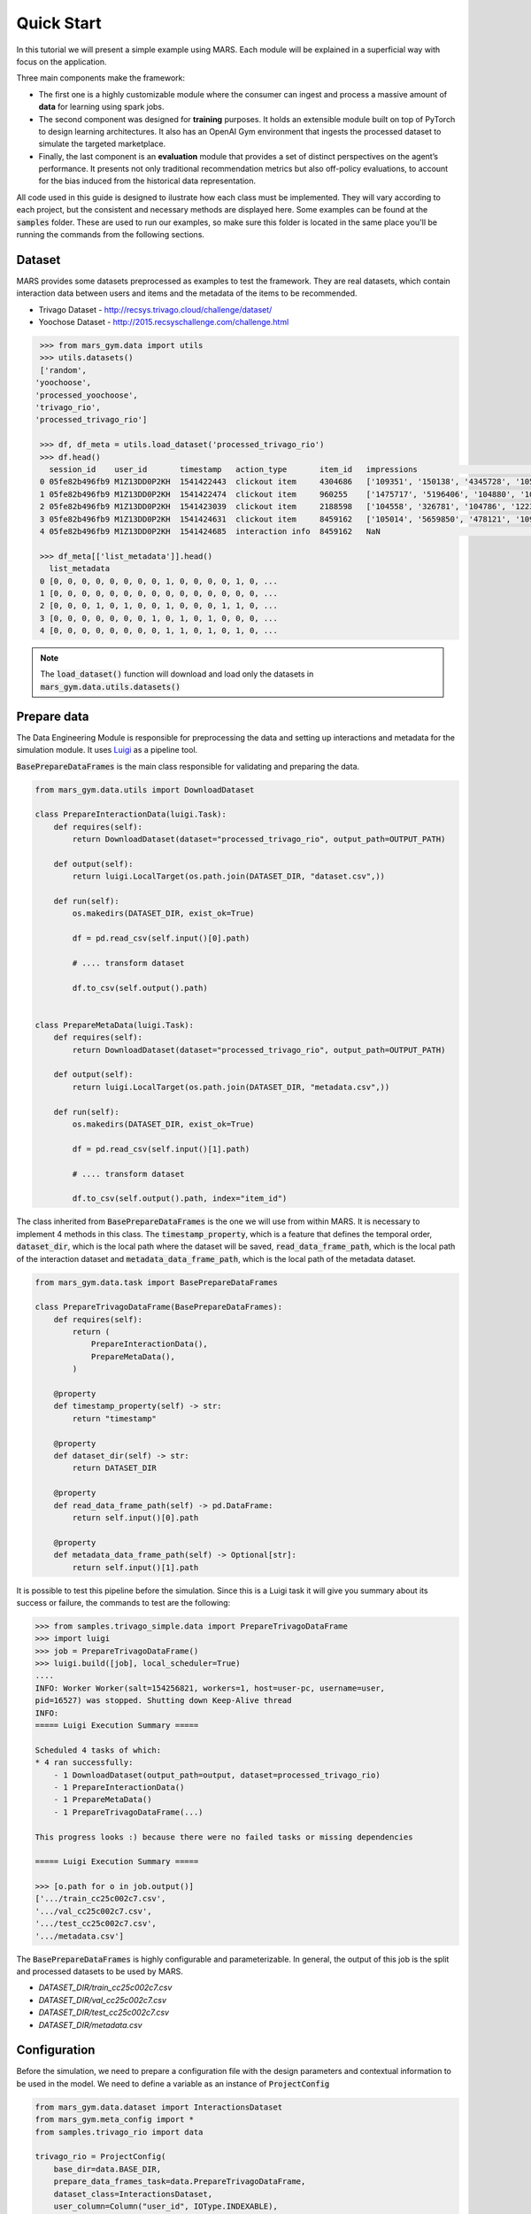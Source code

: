 Quick Start
================================

In this tutorial we will present a simple example using MARS. Each module will be explained in a superficial way with focus on the application.

.. image:: ../../images/img2.jpg
  :width: 700
  :align: center

Three main components make the framework:

* The first one is a highly customizable module where the consumer can ingest and process a massive amount of **data** for learning using spark jobs. 
* The second component was designed for **training** purposes. It holds an extensible module built on top of PyTorch to design learning architectures. It also has an OpenAI Gym environment that ingests the processed dataset to simulate the targeted marketplace.
* Finally, the last component is an **evaluation** module that provides a set of distinct perspectives on the agent’s performance. It presents not only traditional recommendation metrics but also off-policy evaluations, to account for the bias induced from the historical data representation.

All code used in this guide is designed to ilustrate how each class must be implemented. They will 
vary according to each project, but the consistent and necessary methods are displayed here. Some examples 
can be found at the :code:`samples` folder. These are used to run our examples, so make sure this folder is
located in the same place you'll be running the commands from the following sections.

Dataset
*******

MARS provides some datasets preprocessed as examples to test the framework. They are real datasets, 
which contain interaction data between users and items and the metadata of the items to be recommended.

* Trivago Dataset - http://recsys.trivago.cloud/challenge/dataset/
* Yoochose Dataset - http://2015.recsyschallenge.com/challenge.html

.. code-block:: python

  >>> from mars_gym.data import utils
  >>> utils.datasets()
  ['random',
 'yoochoose',
 'processed_yoochoose',
 'trivago_rio',
 'processed_trivago_rio']

  >>> df, df_meta = utils.load_dataset('processed_trivago_rio')
  >>> df.head()
    session_id    user_id       timestamp   action_type	      item_id	impressions                                       list_reference_item                             pos_item_id clicked
  0 05fe82b496fb9 M1Z13DD0P2KH  1541422443  clickout item     4304686	['109351', '150138', '4345728', '105014', '478'... ['', '', '', '', '']                            7           1.0
  1 05fe82b496fb9 M1Z13DD0P2KH  1541422474  clickout item     960255	['1475717', '5196406', '104880', '109351', '68'... ['4304686', '', '', '', '']                     20          1.0
  2 05fe82b496fb9 M1Z13DD0P2KH  1541423039  clickout item     2188598	['104558', '326781', '104786', '1223390', '206'... ['4304686', '960255', '', '', '']               9           1.0
  3 05fe82b496fb9 M1Z13DD0P2KH  1541424631  clickout item     8459162	['105014', '5659850', '478121', '109351', '956'... ['4304686', '960255', '2188598', '', '']        23          1.0
  4 05fe82b496fb9 M1Z13DD0P2KH  1541424685  interaction info  8459162	NaN                                                ['4304686', '960255', '2188598', '8459162', ''] -1          0.0

  >>> df_meta[['list_metadata']].head()
    list_metadata
  0 [0, 0, 0, 0, 0, 0, 0, 0, 1, 0, 0, 0, 0, 1, 0, ...
  1 [0, 0, 0, 0, 0, 0, 0, 0, 0, 0, 0, 0, 0, 0, 0, ...
  2 [0, 0, 0, 1, 0, 1, 0, 0, 1, 0, 0, 0, 1, 1, 0, ...
  3 [0, 0, 0, 0, 0, 0, 0, 1, 0, 1, 0, 1, 0, 0, 0, ...
  4 [0, 0, 0, 0, 0, 0, 0, 0, 1, 1, 0, 1, 0, 1, 0, ...

.. note::
  The :code:`load_dataset()` function will download and load only the datasets in :code:`mars_gym.data.utils.datasets()`

Prepare data
************

The Data Engineering Module is responsible for preprocessing the data and setting up interactions and metadata for 
the simulation module. It uses `Luigi <https://github.com/spotify/luigi>`_ as a pipeline tool. 

:code:`BasePrepareDataFrames` is the main class responsible for validating and preparing the data.

.. code-block:: python

  from mars_gym.data.utils import DownloadDataset

  class PrepareInteractionData(luigi.Task):
      def requires(self):
          return DownloadDataset(dataset="processed_trivago_rio", output_path=OUTPUT_PATH)

      def output(self):
          return luigi.LocalTarget(os.path.join(DATASET_DIR, "dataset.csv",))

      def run(self):
          os.makedirs(DATASET_DIR, exist_ok=True)

          df = pd.read_csv(self.input()[0].path)

          # .... transform dataset

          df.to_csv(self.output().path)


  class PrepareMetaData(luigi.Task):
      def requires(self):
          return DownloadDataset(dataset="processed_trivago_rio", output_path=OUTPUT_PATH)

      def output(self):
          return luigi.LocalTarget(os.path.join(DATASET_DIR, "metadata.csv",))

      def run(self):
          os.makedirs(DATASET_DIR, exist_ok=True)

          df = pd.read_csv(self.input()[1].path)

          # .... transform dataset

          df.to_csv(self.output().path, index="item_id")


The class inherited from :code:`BasePrepareDataFrames` is the one we will use from within MARS. It is necessary to implement 4 methods in this class. The :code:`timestamp_property`, which is a feature that defines the temporal order, :code:`dataset_dir`, which is the local path where the dataset will be saved, :code:`read_data_frame_path`, which is the local path of the interaction dataset and :code:`metadata_data_frame_path`, which is the local path of the metadata dataset.

.. code-block:: python

  from mars_gym.data.task import BasePrepareDataFrames

  class PrepareTrivagoDataFrame(BasePrepareDataFrames):
      def requires(self):
          return (
              PrepareInteractionData(),
              PrepareMetaData(),
          )

      @property
      def timestamp_property(self) -> str:
          return "timestamp"

      @property
      def dataset_dir(self) -> str:
          return DATASET_DIR

      @property
      def read_data_frame_path(self) -> pd.DataFrame:
          return self.input()[0].path

      @property
      def metadata_data_frame_path(self) -> Optional[str]:
          return self.input()[1].path

It is possible to test this pipeline before the simulation. Since this is a Luigi task it will give you summary about its success or failure, the commands to test are the following:

.. code-block:: python

  >>> from samples.trivago_simple.data import PrepareTrivagoDataFrame
  >>> import luigi
  >>> job = PrepareTrivagoDataFrame()
  >>> luigi.build([job], local_scheduler=True)
  ....
  INFO: Worker Worker(salt=154256821, workers=1, host=user-pc, username=user,
  pid=16527) was stopped. Shutting down Keep-Alive thread
  INFO:
  ===== Luigi Execution Summary =====

  Scheduled 4 tasks of which:
  * 4 ran successfully:
      - 1 DownloadDataset(output_path=output, dataset=processed_trivago_rio)
      - 1 PrepareInteractionData()
      - 1 PrepareMetaData()
      - 1 PrepareTrivagoDataFrame(...)

  This progress looks :) because there were no failed tasks or missing dependencies

  ===== Luigi Execution Summary =====

  >>> [o.path for o in job.output()]
  ['.../train_cc25c002c7.csv',
  '.../val_cc25c002c7.csv',
  '.../test_cc25c002c7.csv',
  '.../metadata.csv']

The :code:`BasePrepareDataFrames` is highly configurable and parameterizable. In general, the output of this job is the split and processed datasets to be used by MARS.

* `DATASET_DIR/train_cc25c002c7.csv`
* `DATASET_DIR/val_cc25c002c7.csv`
* `DATASET_DIR/test_cc25c002c7.csv`
* `DATASET_DIR/metadata.csv`


Configuration
*************

Before the simulation, we need to prepare a configuration file with the design parameters and contextual information to be used in the model. We need to define a variable as an instance of :code:`ProjectConfig`

.. code-block:: python

  from mars_gym.data.dataset import InteractionsDataset
  from mars_gym.meta_config import *
  from samples.trivago_rio import data

  trivago_rio = ProjectConfig(
      base_dir=data.BASE_DIR,
      prepare_data_frames_task=data.PrepareTrivagoDataFrame,
      dataset_class=InteractionsDataset,
      user_column=Column("user_id", IOType.INDEXABLE),
      item_column=Column("item_id", IOType.INDEXABLE),
      other_input_columns=[
          Column("pos_item_id", IOType.NUMBER),
          Column("list_reference_item", IOType.INDEXABLE_ARRAY, same_index_as="item_id"),
      ],
      metadata_columns=[Column("list_metadata", IOType.INT_ARRAY),],
      output_column=Column("clicked", IOType.NUMBER),
      available_arms_column_name="impressions"
  )


* :code:`base_dir`: Local path where the dataset and files generated by the data engineer module will be saved
* :code:`prepare_data_frames_task`: Class inherited from BasePrepareDataFrames. This defines the data engineer pipeline.
* :code:`dataset_class`: This class defines how the dataset will be used in the simulation module. MARS already implements different types.
* :code:`user_column`: Column that identifies the user
* :code:`item_column`: Column that identifies the item
* :code:`other_input_columns`: Columns that will be used as input for the model and context
* :code:`metadata_columns`: Metadata columns that will be used as input for the model and context
* :code:`output_column`: Reward column, the column that defines wether the recommendation was sucessful or not  
* :code:`available_arms_column_name`: Name of the column with items available for recommendation at the time of interaction. This column must contain a list of items the same type as :code:`item_column`. If this information is not available, MARS will randomly generate the items.

.. note::
  We recommend creating a `config.py` file with all project definitions. It is common to have several different configurations to experiment.


Model and Simulation
********************

The Recommendation Agent is composed of Reward Estimator and a Recommendation Policy. The model is trained using the rewards from the environment and the policy chooses actions (recommendations) using the context received, again, from the environment.

Reward Estimator
################

In order to implement a Reward Estimator ρ(x, a) we use a Pytorch Model that will estimate a reward in a contextual bandit problem. It uses the context 'x' (all information passed from environment) and the available actions 'a' to estimate a reward for each action.

.. .. image:: ../../images/math_reward_estimator.png
..   :width: 300
..   :align: center

Model
#####

The model needs to inherit from RecommenderModule. This class receives through its constructor the :code:`ProjectConfig` and a :code:`Dict`  with IndexMapping for all categorical variables. The model is a Pytorch :code:`nn.Module` and receives in the foward function all context defined in :code:`ProjectConfig` (:code:`user_column`, :code:`item_column`, :code:`other_input_columns`, and :code:`metadata_columns`).

.. code-block:: python

  import luigi
  from typing import Dict, Any
  import torch
  import torch.nn as nn
  from mars_gym.meta_config import ProjectConfig
  from mars_gym.model.abstract import RecommenderModule


  class SimpleLinearModel(RecommenderModule):
      def __init__(
          self,
          project_config: ProjectConfig,
          index_mapping: Dict[str, Dict[Any, int]],
      ):
        """
        build model architecture
        """
        super().__init__(project_config, index_mapping)
        #...

      def forward(
          self,
          user_ids: torch.Tensor,
          item_ids: torch.Tensor,
          pos_item_id: torch.Tensor,
          list_reference_item: torch.Tensor,
          list_metadata: torch.Tensor,
      ):
        """
        build forward
        """
        pass


This model will be trained using the Counterfactual Risk Minimization (CRM) [`1 <https://www.cs.cornell.edu/people/tj/publications/swaminathan_joachims_15b.pdf>`_] to reduce bias that came from the dataset. Everything about this training can be parameterized and easily altered.

.. .. image:: ../../images/math_crm_loss.png
..   :width: 400
..   :align: center

* [`1 <https://www.cs.cornell.edu/people/tj/publications/swaminathan_joachims_15b.pdf>`_] Adith Swaminathan and Thorsten Joachims. 2015. Counterfactual Risk Minimization: Learning from Logged Bandit Feedback. In Proceedings of the 32nd International Conference on International Conference on Machine Learning - Volume 37 (Lille, France) (ICML’15). JMLR.org, 814–823.


**Model Example**

This is an example of a simple linear model used in the trivago samples:

.. code-block:: python

  class SimpleLinearModel(RecommenderModule):
      def __init__(
          self,
          project_config: ProjectConfig,
          index_mapping: Dict[str, Dict[Any, int]],
          n_factors: int,
          metadata_size: int,
          window_hist_size: int,
      ):
          super().__init__(project_config, index_mapping)

          self.user_embeddings = nn.Embedding(self._n_users, n_factors)
          self.item_embeddings = nn.Embedding(self._n_items, n_factors)

          # user + item + flatten hist + position + metadata
          num_dense = 2 * n_factors + window_hist_size * n_factors + 1 + metadata_size

          self.dense = nn.Sequential(
              nn.Linear(num_dense, 500), nn.SELU(), nn.Linear(500, 1),
          )

      def flatten(self, input: torch.Tensor):
          return input.view(input.size(0), -1)

      def forward(
          self,
          user_ids: torch.Tensor,
          item_ids: torch.Tensor,
          pos_item_id: torch.Tensor,
          list_reference_item: torch.Tensor,
          list_metadata: torch.Tensor,
      ):
          user_emb = self.user_embeddings(user_ids)
          item_emb = self.item_embeddings(item_ids)
          history_items_emb = self.item_embeddings(list_reference_item)

          x = torch.cat(
              (
                  user_emb,
                  item_emb,
                  self.flatten(history_items_emb),
                  pos_item_id.float().unsqueeze(1),
                  list_metadata.float(),
              ),
              dim=1,
          )

          x = self.dense(x)
          return torch.sigmoid(x)



Recommendation Policy
#####################

We need to implement a Recommendation Policy π(a|x), this is a bandit strategy 'π' that will choose an action 'a' based on the context 'x'.

.. image:: ../../images/math_policy_recommendation.png
  :width: 100
  :align: center


**Bandit**

The Bandit needs to be inherited from BanditPolicy. We need to implement the :code:`._select_idx(...)` function. This method is called by the environment to receive an action given the context.

.. code-block:: python

  from mars_gym.model.bandit import BanditPolicy
  from typing import Dict, Any, List, Tuple, Union

  class BasePolicy(BanditPolicy):
      def __init__(self, reward_model: nn.Module, seed: int = 42):
          """
          Initialize bandit information and params
          """
          super().__init__(reward_model)

      def _select_idx(
          self,
          arm_indices: List[int],
          arm_contexts: Tuple[np.ndarray, ...] = None,
          arm_scores: List[float] = None,
          pos: int = 0,
      ) -> Union[int, Tuple[int, float]]:
          """
          Choose the index of arm selected in turn
          """

          return action


* :code:`arm_indices`: Available actions at the time of interaction (same as :code:`available_arms_column_name`)
* :code:`arm_contexts`: Context information at the time of interaction
* :code:`arm_scores`: Estimated reward, that came from Reward Estimator, for each action.

**Example of Epsilon-Greedy Policy**

.. code-block:: python

  class EGreedyPolicy(BanditPolicy):
      def __init__(self, reward_model: nn.Module, seed: int = 42):
          super().__init__(reward_model)
          self._rng = RandomState(seed)

      def _select_idx(
          self,
          arm_indices: List[int],
          arm_contexts: Tuple[np.ndarray, ...] = None,
          arm_scores: List[float] = None,
          pos: int = 0,
      ) -> Union[int, Tuple[int, float]]:

          n_arms = len(arm_indices)
          arm_probas = np.ones(n_arms) / n_arms

          if self._rng.choice([True, False], p=[self._epsilon, 1.0 - self._epsilon]):
              action = self._rng.choice(len(arm_indices), p=arm_probas)
          else:
              action = int(np.argmax(arm_scores))

          return action


Simulation
##########

MARS-Gym simulates the dynamics of the marketplace. This includes several processes.
The framework filters only successful interactions. They are the only ones that 
tell us what the users really want, thus they are used to compose the rewards. Each 
simulation step is an interaction, with observations being the user's metadata, and 
actions being the items to recommend. The sequence of steps follows the sequence of 
interactions in the filtered ground-truth dataset to maintain the temporal dynamic.
Finally, the interactions between the proposed agent and the environment generate 
new interaction logs that are used in subsequent steps.

.. image:: ../../images/img3.jpg
  :width: 700
  :align: center


For simulation, we use the :code:`InteractionTraining` class. This class is a Gym implementation and receives as parameters the information about the project (:code:`ProjectConfig`), reward estimator (:code:`RecommenderModule`), bandit policy (:code:`BanditPolicy`) and other training parameters.

.. code-block:: python

  >>> from mars_gym.simulation.interaction import InteractionTraining
  >>>
  >>> job_train = InteractionTraining(
  >>>     project="samples.trivago_simple.config.trivago_rio",
  >>>     recommender_module_class="samples.trivago_simple.simulation.SimpleLinearModel",
  >>>     recommender_extra_params={
  >>>         "n_factors": 10,
  >>>         "metadata_size": 148,
  >>>         "window_hist_size": 5,
  >>>     },
  >>>     bandit_policy_class="samples.trivago_simple.simulation.EGreedyPolicy",
  >>>     bandit_policy_params={
  >>>         "epsilon": 0.1,
  >>>         "seed": 42
  >>>     },
  >>>     test_size=0.1,
  >>>     obs_batch_size=100,
  >>>     num_episodes=1,
  >>> )
  >>>
  >>> luigi.build([job_train], local_scheduler=True)
  ...
  ...
  0/100(t): 100%|████████████████████████████████████████████████████████████████████████████████████████| 12/12 [00:00<00:00, 30.32it/s, loss=0.0025, running_loss=0.0024]
  1/100(t): 100%|█████████████████████████████████████████████████████████████████████████████████████████| 12/12 [00:00<00:00, 45.82it/s, loss=0.003, running_loss=0.0028]
  ...
  ...
  10/100(v): 100%|██████████████████████████████████████████████████████████████████████████████████████████████████████████| 3/3 [00:00<00:00, 81.10it/s, val_loss=0.2949]

  Interaction Stats (75.36%)
            count      mean       std
  dataset
  all      7300.0  0.044110  0.205353
  train    5840.0  0.042808  0.202442
  valid    1460.0  0.049315  0.216599

  Saving logs...
  Saving test set predictions...
  100%|███████████████████████████████████████████████████████████████████████████████████████████████████████████████████████████| 2422/2422 [00:00<00:00, 4063441.72it/s]
  100%|███████████████████████████████████████████████████████████████████████████████████████████████████████████████████████████| 2422/2422 [00:00<00:00, 3831989.55it/s]
  100%|███████████████████████████████████████████████████████████████████████████████████████████████████████████████████████████████| 2422/2422 [00:16<00:00, 151.33it/s]

  INFO: Informed scheduler that task   InteractionTraining____samples_trivago____epsilon___0_1__4fc1370d9d   has status   DONE
  2020-06-22 08:41:37,842 : INFO : Informed scheduler that task   InteractionTraining____samples_trivago____epsilon___0_1__4fc1370d9d   has status   DONE
  DEBUG: Asking scheduler for work...

The best way to run is in **Script Mode**:

.. code-block:: console

  $ mars-gym run interaction \
  --project samples.trivago_simple.config.trivago_rio \
  --recommender-module-class samples.trivago_simple.simulation.SimpleLinearModel \
  --recommender-extra-params '{"n_factors": 10, "metadata_size": 148, "window_hist_size": 5}' \
  --bandit-policy-class samples.trivago_simple.simulation.EGreedyPolicy \
  --bandit-policy-params '{"epsilon": 0.1}' \
  --obs-batch-size 100

  ...
  ...
  Interaction Stats (75.36%)
            count      mean       std
  dataset
  all      7300.0  0.044110  0.205353
  train    5840.0  0.042808  0.202442
  valid    1460.0  0.049315  0.216599

  Saving logs...
  Saving test set predictions...
  100%|███████████████████████████████████████████████████████████████████████████████████████████████████████████████████████████| 2422/2422 [00:00<00:00, 4063441.72it/s]
  100%|███████████████████████████████████████████████████████████████████████████████████████████████████████████████████████████| 2422/2422 [00:00<00:00, 3831989.55it/s]
  100%|███████████████████████████████████████████████████████████████████████████████████████████████████████████████████████████████| 2422/2422 [00:16<00:00, 151.33it/s]

  INFO: Informed scheduler that task   InteractionTraining____samples_trivago____epsilon___0_1__4fc1370d9d   has status   DONE
  2020-06-22 08:41:37,842 : INFO : Informed scheduler that task   InteractionTraining____samples_trivago____epsilon___0_1__4fc1370d9d   has status   DONE
  DEBUG: Asking scheduler for work...

.. note::
  Make sure you have downloaded the dataset to be processed. In this script specifically, we are using the "processed_trivago_rio" dataset

Each simulation generates artifacts for evaluation and metadata that can be used to deploy models in another environment:

* ../params.json
* ../sim-datalog.csv
* ../index_mapping.pkl
* ../bandit.pkl
* ../weights.pt
* ../test_set_predictions.csv

Supervised Learning
###################

It is also possible to use MARS-gym for supervised learning. It is useful for validating and testing the reward model before using it in a simulation. In such cases, we can use :code:`SupervisedModelTraining` class with similar parameters.


.. code-block:: console

  $ mars-gym run supervised \
  --project samples.trivago_simple.config.trivago_rio \
  --recommender-module-class samples.trivago_simple.simulation.SimpleLinearModel \
  --recommender-extra-params '{"n_factors": 10, "metadata_size": 148, "window_hist_size": 5}' \
  --early-stopping-min-delta 0.0001 --negative-proportion 0.8 \
  --learning-rate 0.0001 --epochs 50 --batch-size 100 --metrics='["loss"]'

  ...
  ...
  DEBUG: Checking if SupervisedModelTraining(project=samples.trivago_simple.config.trivago_rio,
  sample_size=-1, minimum_interactions=5, session_test_size=0.1, test_size=0.2,
  dataset_split_method=time, test_split_type=random, val_size=0.2, n_splits=5,
  split_index=0, data_frames_preparation_extra_params={}, sampling_strategy=none,
  balance_fields=[], sampling_proportions={}, use_sampling_in_validation=False, eq_filters={},
  neq_filters={}, isin_filters={}, seed=42, observation=, negative_proportion=0.8,
  recommender_module_class=samples.trivago_simple.simulation.SimpleLinearModel,
  recommender_extra_params={"n_factors": 10, "metadata_size": 148, "window_hist_size": 5},
  device=cuda, batch_size=100, epochs=50, optimizer=adam, optimizer_params={},
  learning_rate=0.0001, loss_function=mse, loss_function_params={}, gradient_norm_clipping=0.0,
  gradient_norm_clipping_type=2, early_stopping_patience=5, early_stopping_min_delta=0.0001,
  monitor_metric=val_loss, monitor_mode=min, generator_workers=0, pin_memory=False,
  policy_estimator_extra_params={}, metrics=["loss"], bandit_policy_class=mars_gym.model.bandit.ModelPolicy,
  bandit_policy_params={}) is complete
  ...
  20/50(t): 100%|████████████████████████████████████████████████████████████████| 388/388 [00:01<00:00, 242.70it/s, loss=0.129, running_loss=0.1277]
  20/50(v): 100%|███████████████████████████████████████████████████████████████████████████████████| 97/97 [00:00<00:00, 323.86it/s, val_loss=0.125]
  21/50(t): 100%|████████████████████████████████████████████████████████████████| 388/388 [00:01<00:00, 201.85it/s, loss=0.1291, running_loss=0.129]
  21/50(v): 100%|██████████████████████████████████████████████████████████████████████████████████| 97/97 [00:00<00:00, 323.73it/s, val_loss=0.1252]
  Saving test set predictions...
  100%|█████████████████████████████████████████████████████████████████████████████████████████████████████| 2422/2422 [00:00<00:00, 3655489.13it/s]
  100%|█████████████████████████████████████████████████████████████████████████████████████████████████████| 2422/2422 [00:00<00:00, 3219842.88it/s]
  100%|█████████████████████████████████████████████████████████████████████████████████████████████████████████| 2422/2422 [00:13<00:00, 181.27it/s]
  ...


.. image:: ../../images/supervised_learning/history.jpg
  :width: 400
  :align: center

-------------------------------------

Evaluation
**********

We have a specific command for evaluation. This task implements three rating categories: Rank Metrics, Fairness Metrics, and Off-policy Metrics. Before the evaluation, it is 
necessary to run a simulation or supervised training, after this we will use the :code:`task_id` provided by luigi, and also used as the folder name in 
:code:`output/interaction/InteractionTraining/results/task_id`. For evaluation, we use the :code:`mars-gym evaluate` command, which has the :code:`mars-gym evaluate interaction` and 
:code:`mars-gym evaluate supervised` variants.

Each evaluation command generates many artifacts with metrics and metadata that can be used by the Evaluation Platform.

* EVALUATION_DIR/metrics.json
* EVALUATION_DIR/rank_metrics.csv
* EVALUATION_DIR/df_offpolicy.csv
* EVALUATION_DIR/fairness_df.csv
* EVALUATION_DIR/fairness_metrics.csv

Rank Metrics
############

By default, every run of :code:`mars-gym evaluate` will compute Rank Metrics, such as:

* nDCG
* Mean Average Precision

.. code-block:: console

  $ mars-gym evaluate interaction \
  --model-task-id InteractionTraining____samples_trivago____epsilon___0_1__3fe8c849e3

.. image:: ../../images/dataviz/rank.png
  :width: 500

Notice that each evaluation command will receive its own :code:`task_id` preceded by the training's :code:`task_id`.


Off-policy Metrics
##################

For off-policy evaluation, MARS-Gym uses three main estimators [`3 <https://dl.acm.org/doi/10.5555/3104482.3104620>`_]:

* Direct Method 
* Inverse Propensity Score 
* Doubly Robust 

All of which can be seen and compared with our Evaluation Platform.

In order to run these metrics, just add the flag :code:`--offpolicy-eval` to the command:

.. code-block:: console

  $ mars-gym evaluate interaction \
  --model-task-id InteractionTraining____samples_trivago____epsilon___0_1__3fe8c849e3 \
  --offpolicy-eval

.. image:: ../../images/dataviz/off.png
  :width: 500

[`3 <https://dl.acm.org/doi/10.5555/3104482.3104620>`_] Miroslav Dudík, John Langford, and Lihong Li. 2011. Doubly Robust Policy Evaluation and Learning. InProceedings of the 28th InternationalConference on International Conference on Machine Learning(Bellevue, Washington, USA)(ICML’11). Omnipress, Madison, WI, USA, 1097–1104.


Fairness Metrics
################

In MARS-Gym, we consider three perspectives to measure fairness [`2 <https://doi.org/10.1145/3038912.3052660>`_]:

* **Disparate Treatment**
.. image:: ../../images/dataviz/treatment.png
  :width: 500

* **Disparate Impact**
.. image:: ../../images/dataviz/impact.png
  :width: 500

* **Disparate Mistreatment**
.. image:: ../../images/dataviz/mistreatment.png
  :width: 500

To calculate the metrics of fairness, you need to pass the parameter 
:code:`--fairness-columns`, this parameter receives an array of attributes according to 
which the metrics will be computed. Ex:

.. code-block:: console

  $ mars-gym evaluate interaction \
  --model-task-id InteractionTraining____samples_trivago____epsilon___0_1__3fe8c849e3 \
  --fairness-columns '["pos_item_id"]'

[`2 <https://doi.org/10.1145/3038912.3052660>`_] Zafar et. al, 2017. Fairness Beyond Disparate Treatment & Disparate Impact: Learning 
Classification without Disparate Mistreatment https://doi.org/10.1145/3038912.3052660


Evaluation Platform
###################

The Evaluation Platform is a web application that centralizes all views of the evaluation metrics.

.. image:: ../../images/dataviz/image1.png
  :width: 800
  :align: center

It is an external service made with `Streamlit <https://www.streamlit.io/>`_ library. To start the service, use this command:

.. code-block:: console

  $ mars-gym viz

  You can now view your Streamlit app in your browser.
  Local URL: http://localhost:8501

In this platform you'll be able to select experiments, metrics, and visualize them in a number of ways, including the iteraction results from training.


.. .. image:: ../../images/dataviz/image2.png
..   :width: 700




